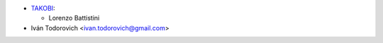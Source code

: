 * `TAKOBI <https://takobi.online>`_:

  * Lorenzo Battistini

* Iván Todorovich <ivan.todorovich@gmail.com>

